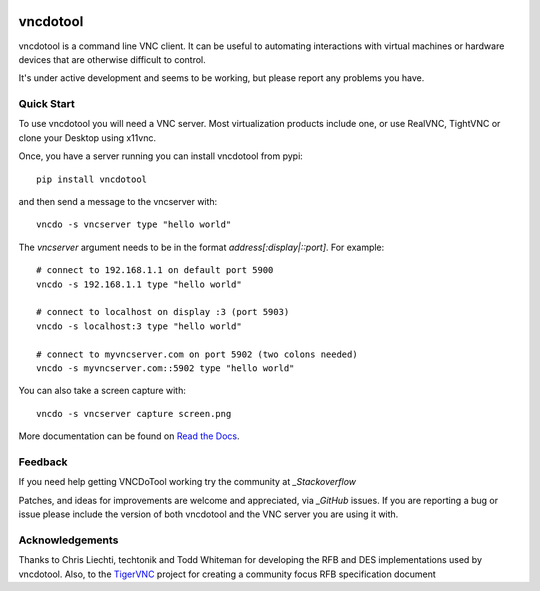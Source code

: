 .. image:: https://img.shields.io/pypi/v/vncdotool   :alt: PyPI

vncdotool
===========
vncdotool is a command line VNC client.
It can be useful to automating interactions with virtual machines or
hardware devices that are otherwise difficult to control.

It's under active development and seems to be working, but please report any problems you have.

Quick Start
--------------------------------
To use vncdotool you will need a VNC server.
Most virtualization products include one, or use RealVNC, TightVNC or clone your Desktop using x11vnc.

Once, you have a server running you can install vncdotool from pypi::

    pip install vncdotool

and then send a message to the vncserver with::

    vncdo -s vncserver type "hello world"

The `vncserver` argument needs to be in the format `address[:display|::port]`. For example::

    # connect to 192.168.1.1 on default port 5900
    vncdo -s 192.168.1.1 type "hello world"

    # connect to localhost on display :3 (port 5903)
    vncdo -s localhost:3 type "hello world"

    # connect to myvncserver.com on port 5902 (two colons needed)
    vncdo -s myvncserver.com::5902 type "hello world"

You can also take a screen capture with::

    vncdo -s vncserver capture screen.png


More documentation can be found on `Read the Docs`_.

Feedback
--------------------------------
If you need help getting VNCDoTool working try the community at `_Stackoverflow`

Patches, and ideas for improvements are welcome and appreciated, via `_GitHub` issues.
If you are reporting a bug or issue please include the version of both vncdotool
and the VNC server you are using it with.


Acknowledgements
--------------------------------
Thanks to Chris Liechti, techtonik and Todd Whiteman for developing the RFB
and DES implementations used by vncdotool.
Also, to the TigerVNC_ project for creating a community focus RFB specification document



.. _Read The Docs: http://vncdotool.readthedocs.org
.. _GitHub: http://github.com/sibson/vncdotool
.. _TigerVNC: http://sourceforge.net/apps/mediawiki/tigervnc/index.php?title=Main_Page
.. _python-vnc-viewer: http://code.google.com/p/python-vnc-viewer
.. _Stackoverflow: https://stackoverflow.com/questions/ask?tags=vncdotool
